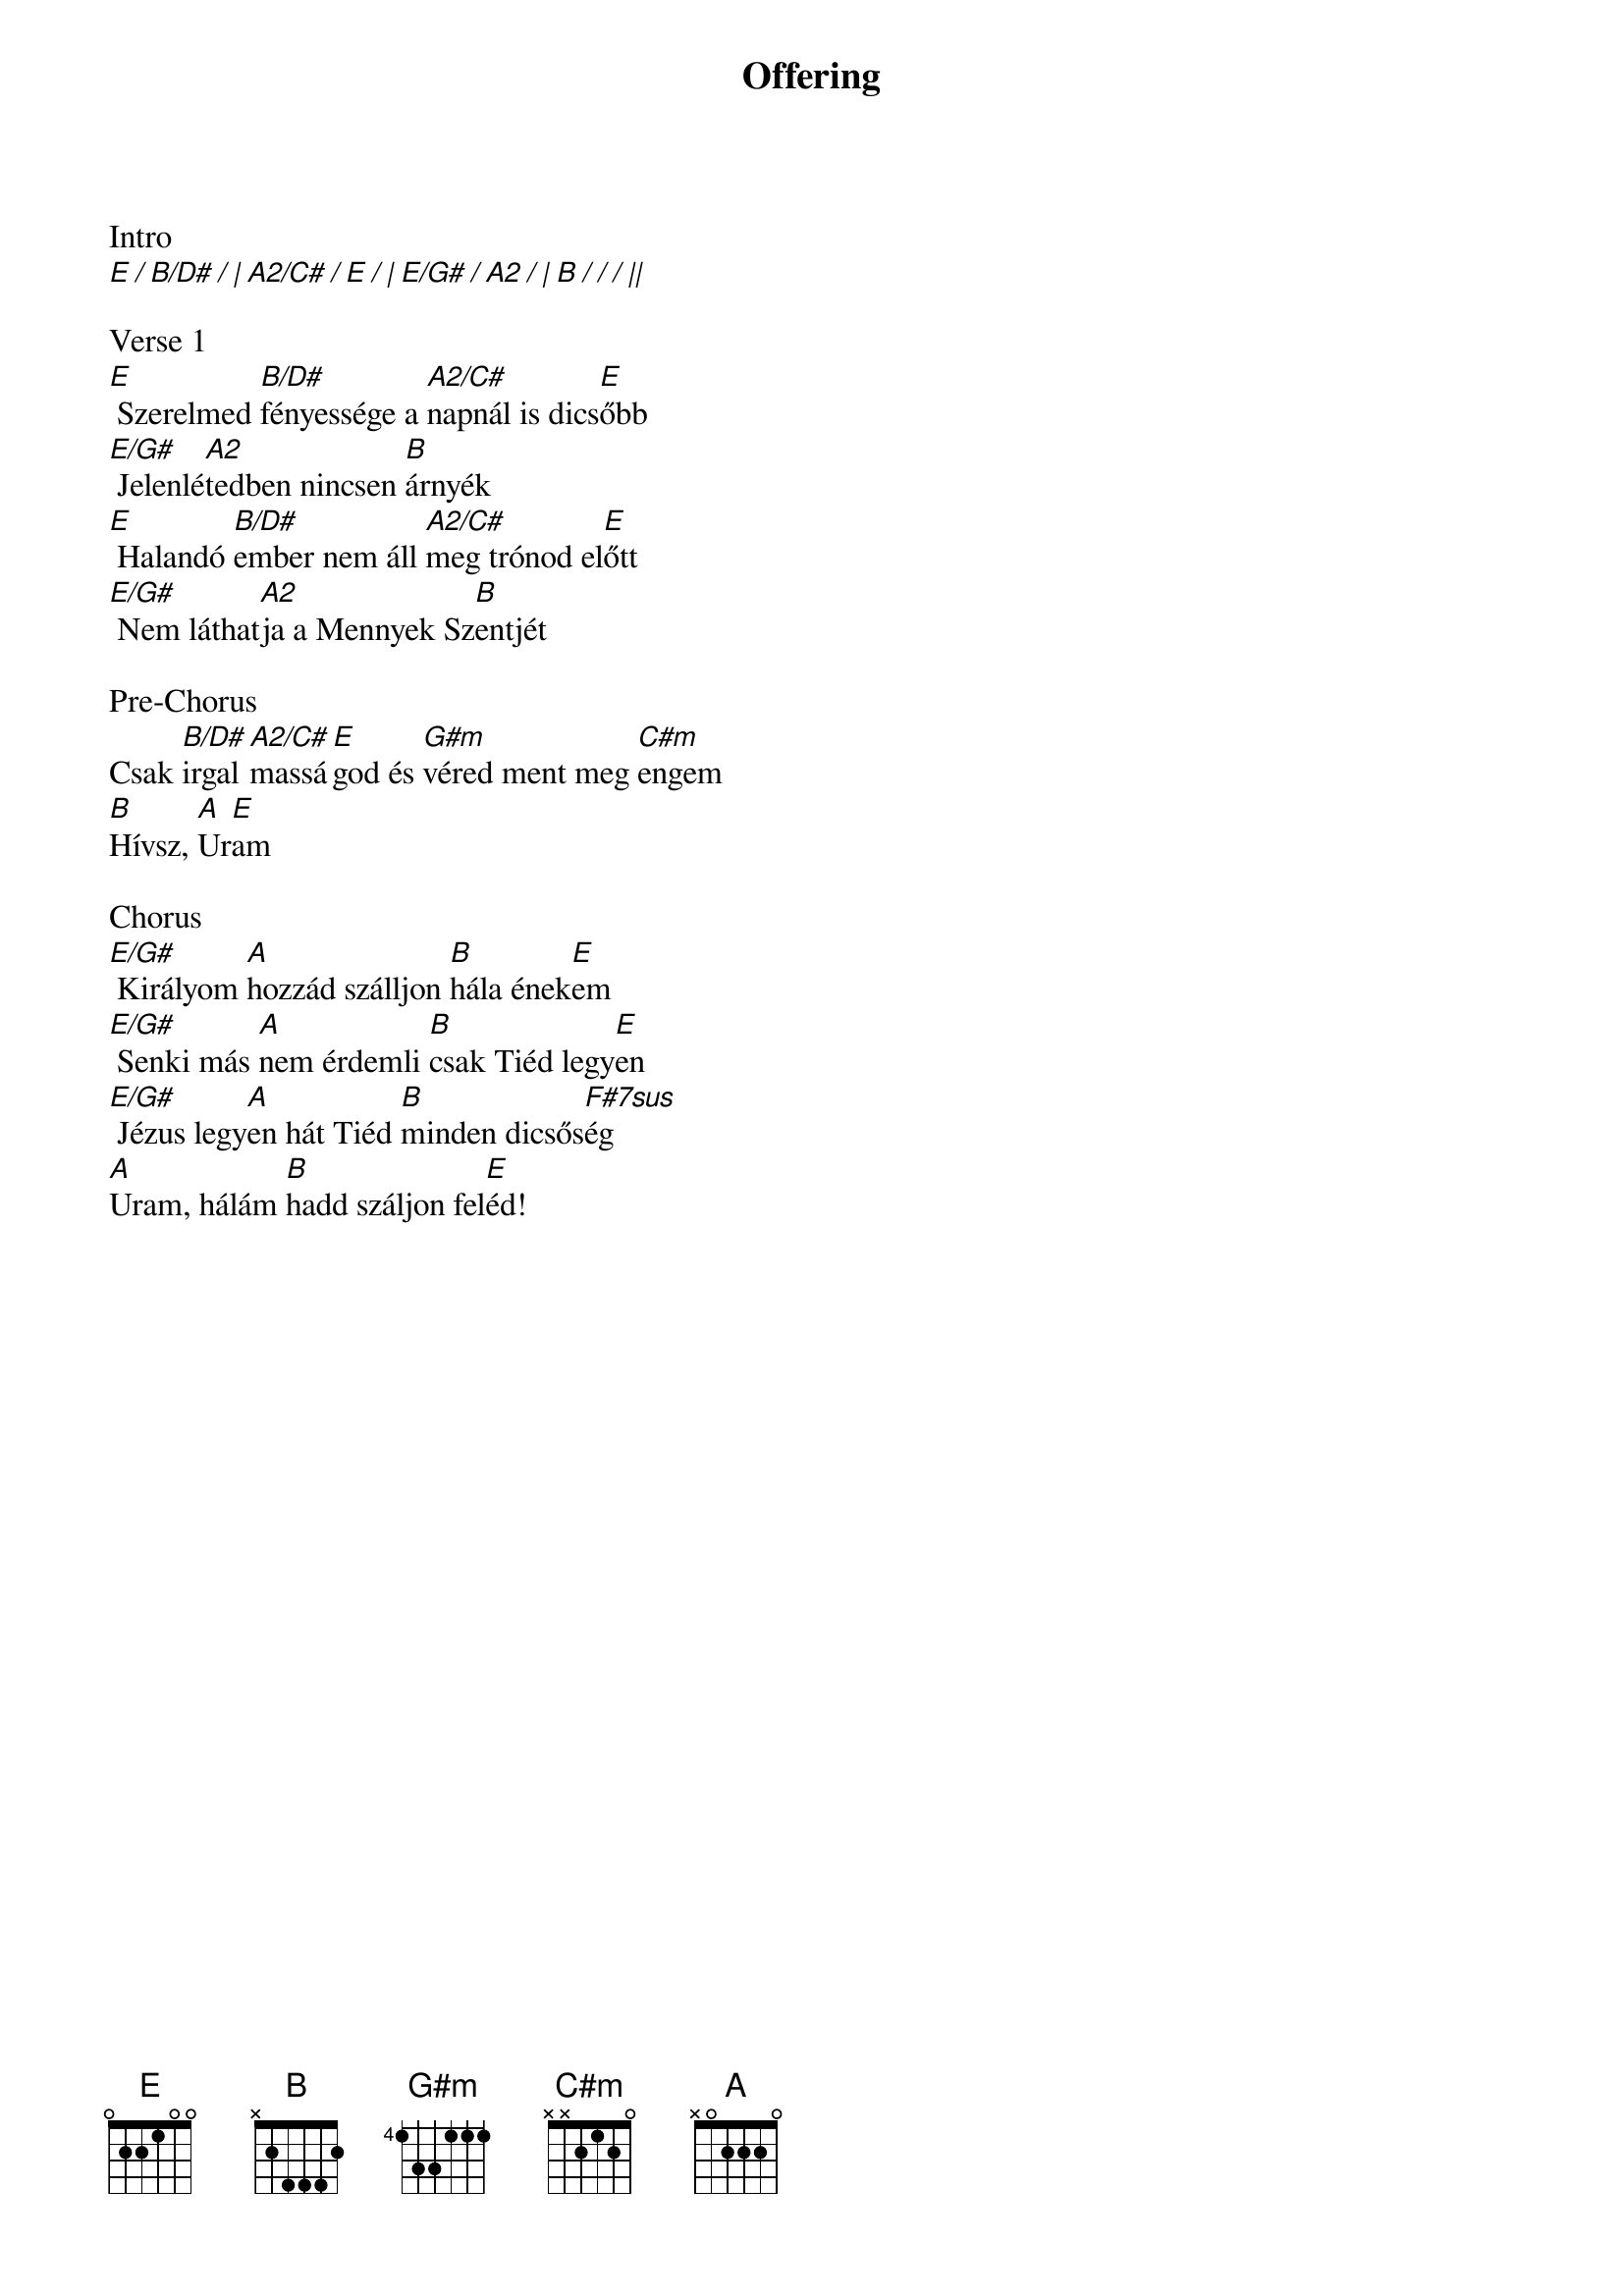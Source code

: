 {title: Offering}
{meta: CCLI 3956562}
{key: E}
{tempo: 68}
{time: 4/4}
{duration: 210}



Intro
[E / B/D# / | A2/C# / E / | E/G# / A2 / | B / / / ||]

Verse 1
[E] Szerelmed [B/D#]fényessége a [A2/C#]napnál is dics[E]őbb
[E/G#] Jelenlé[A2]tedben nincsen [B]árnyék
[E] Halandó [B/D#]ember nem áll [A2/C#]meg trónod el[E]őtt
[E/G#] Nem láthat[A2]ja a Mennyek Sz[B]entjét

Pre-Chorus
Csak [B/D#]irgal[A2/C#]massá[E]god és [G#m]véred ment meg [C#m]engem
[B]Hívsz, [A]Ur[E]am

Chorus
[E/G#] Királyom [A]hozzád szálljon [B]hála ének[E]em
[E/G#] Senki más [A]nem érdemli [B]csak Tiéd legy[E]en
[E/G#] Jézus legy[A]en hát Tiéd [B]minden dicsős[F#7sus]ég
[A]Uram, hálám [B]hadd száljon fel[E]éd!